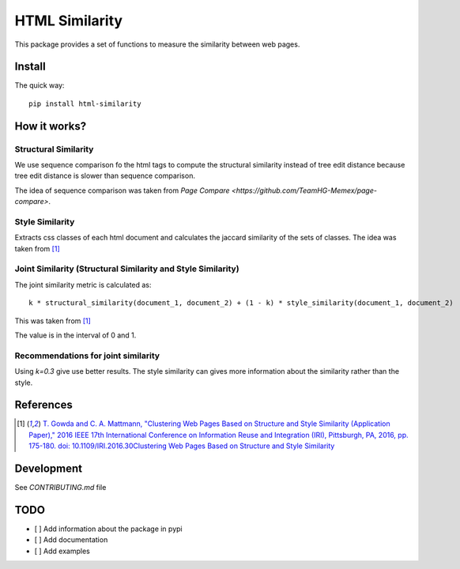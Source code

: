 ===============
HTML Similarity
===============

.. image:: https://travis-ci.org/matiskay/html-similarity.svg?branch=master
    :target: https://travis-ci.org/matiskay/html-similarity

This package provides a set of functions to measure the similarity between web pages.

Install
=======

The quick way::

    pip install html-similarity

How it works?
=============

Structural Similarity
---------------------

We use sequence comparison fo the html tags to compute the structural similarity instead of
tree edit distance because tree edit distance is slower than sequence comparison.

The idea of sequence comparison was taken from `Page Compare <https://github.com/TeamHG-Memex/page-compare>`.


Style Similarity
----------------

Extracts css classes of each html document and calculates the jaccard similarity of the sets of classes.
The idea was taken from [1]_


Joint Similarity (Structural Similarity and Style Similarity)
-------------------------------------------------------------

The joint similarity metric is calculated as::

    k * structural_similarity(document_1, document_2) + (1 - k) * style_similarity(document_1, document_2)

This was taken from [1]_

The value is in the interval of 0 and 1.

Recommendations for joint similarity
------------------------------------

Using `k=0.3` give use better results. The style similarity can gives more information
about the similarity rather than the style.


References
==========

.. [1] `T. Gowda and C. A. Mattmann, "Clustering Web Pages Based on Structure and Style Similarity (Application Paper)," 2016 IEEE 17th International Conference on Information Reuse and Integration (IRI), Pittsburgh, PA, 2016, pp. 175-180. doi: 10.1109/IRI.2016.30Clustering Web Pages Based on Structure and Style Similarity <http://ieeexplore.ieee.org/document/7785739/>`_

Development
===========

See `CONTRIBUTING.md` file
 

TODO
====

* [ ] Add information about the package in pypi
* [ ] Add documentation
* [ ] Add examples
